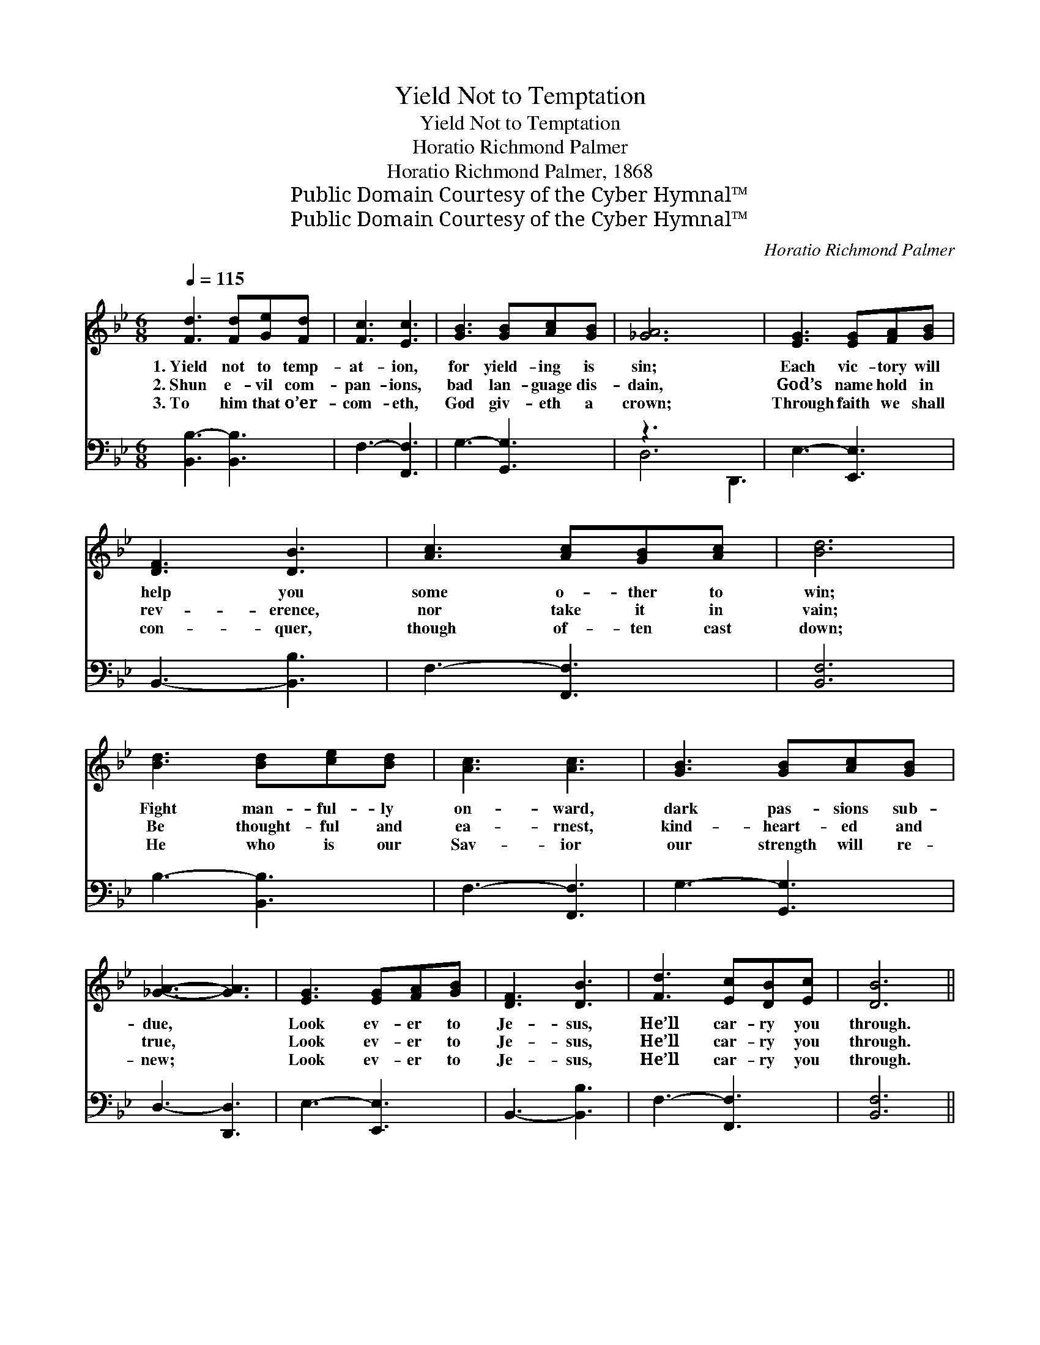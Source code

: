 X:1
T:Yield Not to Temptation
T:Yield Not to Temptation
T:Horatio Richmond Palmer
T:Horatio Richmond Palmer, 1868
T:Public Domain Courtesy of the Cyber Hymnal™
T:Public Domain Courtesy of the Cyber Hymnal™
C:Horatio Richmond Palmer
Z:Public Domain
Z:Courtesy of the Cyber Hymnal™
%%score 1 ( 2 3 )
L:1/8
Q:1/4=115
M:6/8
K:Bb
V:1 treble 
V:2 bass 
V:3 bass 
V:1
 [Fd]3 [Fd][Ge][Fd] | [Fc]3 [Ec]3 | [GB]3 [GB][Ac][GB] | [_GA]6 x3 | [EG]3 [EG][FA][GB] | %5
w: 1.~Yield not to temp-|at- ion,|for yield- ing is|sin;|Each vic- tory will|
w: 2.~Shun e- vil com-|pan- ions,|bad lan- guage dis-|dain,|God’s name hold in|
w: 3.~To him that o’er-|com- eth,|God giv- eth a|crown;|Through faith we shall|
 [DF]3 [DB]3 | [Ac]3 [Ac][GB][Ac] | [Bd]6 | [Bd]3 [Bd][ce][Bd] | [Ac]3 [Ac]3 | [GB]3 [GB][Ac][GB] | %11
w: help you|some o- ther to|win;|Fight man- ful- ly|on- ward,|dark pas- sions sub-|
w: rev- erence,|nor take it in|vain;|Be thought- ful and|ea- rnest,|kind- heart- ed and|
w: con- quer,|though of- ten cast|down;|He who is our|Sav- ior|our strength will re-|
 [_GA]3- [GA]3 | [EG]3 [EG][FA][GB] | [DF]3 [DB]3 | [Fd]3 [Ec][DB][Ec] | [DB]6 || %16
w: due, *|Look ev- er to|Je- sus,|He’ll car- ry you|through.|
w: true, *|Look ev- er to|Je- sus,|He’ll car- ry you|through.|
w: new; *|Look ev- er to|Je- sus,|He’ll car- ry you|through.|
"^Refrain" [DF]2 [DF] [DF][EG][DF] | [DF]3 [DB]3 | [Fc]2 [Fc] [Fc][FB][Fc] | [Fd]3 [FB]3 | %20
w: ||||
w: Ask the Sav- ior to|help you,|Com- fort, strength- en and|keep you;|
w: ||||
 [GB]2 [GB] [GB][FA][EG] | [DF]3 [FB]3 | [Fd]2 [Fd] [Ec][DB][Ec] | [DB]6 |] %24
w: ||||
w: He is will- ing to|aid you,|He will car- ry you|through.|
w: ||||
V:2
 [B,,B,-]3 [B,,B,]3 | F,3- [F,,F,]3 | G,3- [G,,G,]3 | z3 x6 | E,3- [E,,E,]3 | B,,3- [B,,B,]3 | %6
 F,3- [F,,F,]3 | [B,,F,]6 | B,3- [B,,B,]3 | F,3- [F,,F,]3 | G,3- [G,,G,]3 | D,3- [D,,D,]3 | %12
 E,3- [E,,E,]3 | B,,3- [B,,B,]3 | F,3- [F,,F,]3 | [B,,F,]6 || %16
 [B,,B,]2 [B,,B,] [B,,B,][B,,B,][B,,B,] | [B,,B,]3 [B,,F,]3 | [F,A,]2 [F,A,] [F,A,][F,G,][F,A,] | %19
 B,3 [B,,D]3 | [E,E]2 [E,E] [E,E][E,E][E,B,] | [B,,B,]3 [B,,D]3 | %22
 [F,B,]2 [F,B,] [F,A,][F,G,][F,A,] | [B,,F,]6 |] %24
V:3
 x6 | x6 | x6 | D,6 D,,3 | x6 | x6 | x6 | x6 | x6 | x6 | x6 | x6 | x6 | x6 | x6 | x6 || x6 | x6 | %18
 x6 | B,3 x3 | x6 | x6 | x6 | x6 |] %24

